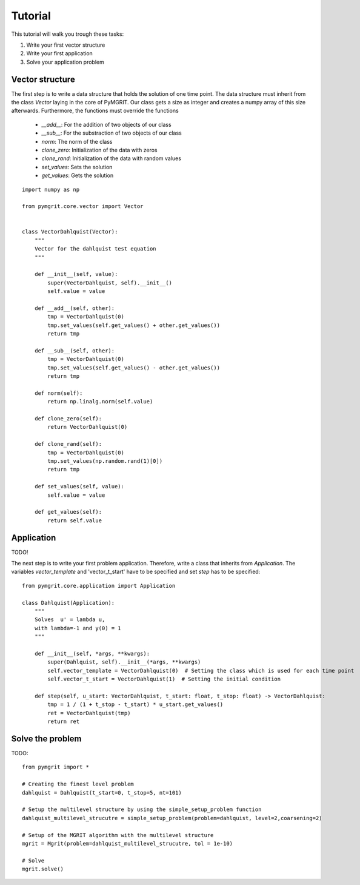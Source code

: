**********
Tutorial
**********

This tutorial will walk you trough these tasks:

#. Write your first vector structure
#. Write your first application
#. Solve your application problem

-----------------
Vector structure
-----------------

The first step is to write a data structure that holds the solution of one time point. The data structure must inherit
from the class `Vector` laying in the core of PyMGRIT. Our class gets a size as integer and creates a numpy array of
this size afterwards. Furthermore, the functions must override the functions

    - `__add__`: For the addition of two objects of our class
    - `__sub__`: For the substraction of two objects of our class
    - `norm`: The norm of the class
    - `clone_zero`: Initialization of the data with zeros
    - `clone_rand`: Initialization of the data with random values
    - `set_values`: Sets the solution
    - `get_values`: Gets the solution

::

    import numpy as np

    from pymgrit.core.vector import Vector


    class VectorDahlquist(Vector):
        """
        Vector for the dahlquist test equation
        """

        def __init__(self, value):
            super(VectorDahlquist, self).__init__()
            self.value = value

        def __add__(self, other):
            tmp = VectorDahlquist(0)
            tmp.set_values(self.get_values() + other.get_values())
            return tmp

        def __sub__(self, other):
            tmp = VectorDahlquist(0)
            tmp.set_values(self.get_values() - other.get_values())
            return tmp

        def norm(self):
            return np.linalg.norm(self.value)

        def clone_zero(self):
            return VectorDahlquist(0)

        def clone_rand(self):
            tmp = VectorDahlquist(0)
            tmp.set_values(np.random.rand(1)[0])
            return tmp

        def set_values(self, value):
            self.value = value

        def get_values(self):
            return self.value

-----------
Application
-----------

TODO!

The next step is to write your first problem application. Therefore, write a class that inherits from `Application`.
The variables `vector_template` and 'vector_t_start' have to be specified and set
`step` has to be specified::

    from pymgrit.core.application import Application

    class Dahlquist(Application):
        """
        Solves  u' = lambda u,
        with lambda=-1 and y(0) = 1
        """

        def __init__(self, *args, **kwargs):
            super(Dahlquist, self).__init__(*args, **kwargs)
            self.vector_template = VectorDahlquist(0)  # Setting the class which is used for each time point
            self.vector_t_start = VectorDahlquist(1)  # Setting the initial condition

        def step(self, u_start: VectorDahlquist, t_start: float, t_stop: float) -> VectorDahlquist:
            tmp = 1 / (1 + t_stop - t_start) * u_start.get_values()
            ret = VectorDahlquist(tmp)
            return ret

-----------------
Solve the problem
-----------------

TODO::

    from pymgrit import *

    # Creating the finest level problem
    dahlquist = Dahlquist(t_start=0, t_stop=5, nt=101)

    # Setup the multilevel structure by using the simple_setup_problem function
    dahlquist_multilevel_strucutre = simple_setup_problem(problem=dahlquist, level=2,coarsening=2)

    # Setup of the MGRIT algorithm with the multilevel structure
    mgrit = Mgrit(problem=dahlquist_multilevel_strucutre, tol = 1e-10)

    # Solve
    mgrit.solve()
